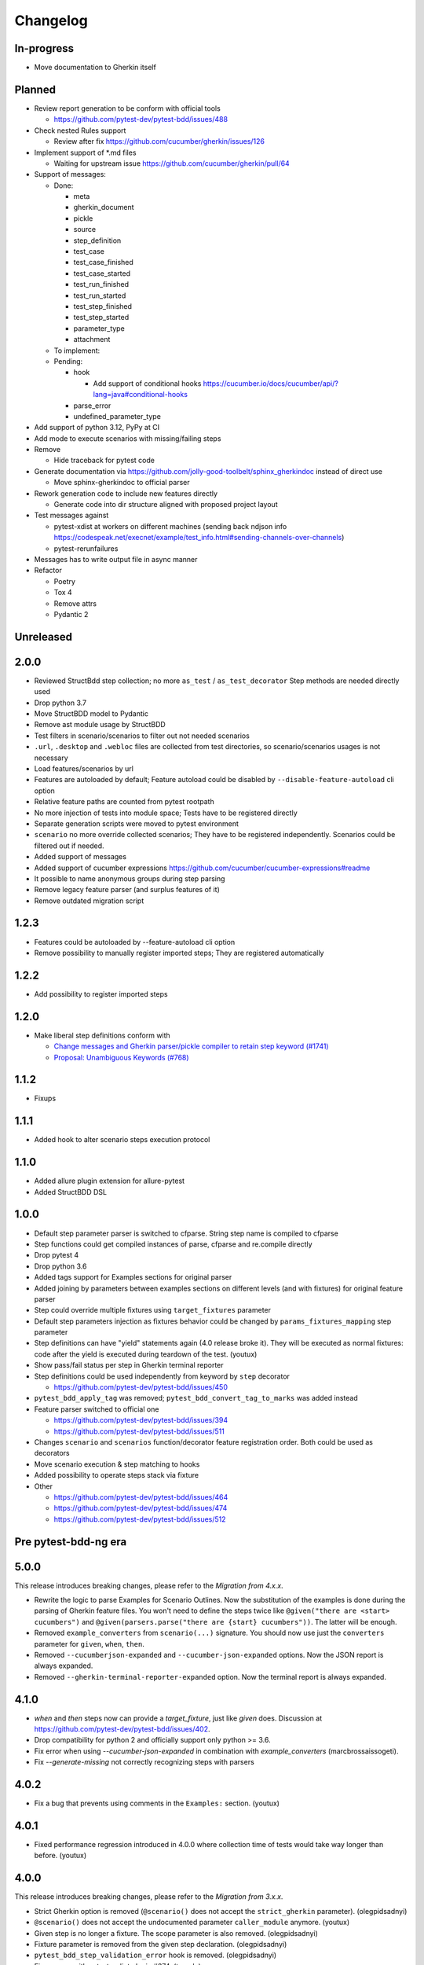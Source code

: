 Changelog
=========

In-progress
-----------
- Move documentation to Gherkin itself

Planned
-------
- Review report generation to be conform with official tools

  - https://github.com/pytest-dev/pytest-bdd/issues/488
- Check nested Rules support

  - Review after fix https://github.com/cucumber/gherkin/issues/126
- Implement support of \*.md files

  - Waiting for upstream issue https://github.com/cucumber/gherkin/pull/64
- Support of messages:

  - Done:

    - meta
    - gherkin_document
    - pickle
    - source
    - step_definition
    - test_case
    - test_case_finished
    - test_case_started
    - test_run_finished
    - test_run_started
    - test_step_finished
    - test_step_started
    - parameter_type
    - attachment

  - To implement:

  - Pending:

    - hook

      - Add support of conditional hooks https://cucumber.io/docs/cucumber/api/?lang=java#conditional-hooks

    - parse_error
    - undefined_parameter_type

- Add support of python 3.12, PyPy at CI
- Add mode to execute scenarios with missing/failing steps
- Remove

  - Hide traceback for pytest code
- Generate documentation via https://github.com/jolly-good-toolbelt/sphinx_gherkindoc instead of direct use

  - Move sphinx-gherkindoc to official parser
- Rework generation code to include new features directly

  - Generate code into dir structure aligned with proposed project layout

- Test messages against

  - pytest-xdist at workers on different machines (sending back ndjson info https://codespeak.net/execnet/example/test_info.html#sending-channels-over-channels)
  - pytest-rerunfailures
- Messages has to write output file in async manner
- Refactor

  - Poetry
  - Tox 4
  - Remove attrs
  - Pydantic 2

Unreleased
----------

2.0.0
----------

- Reviewed StructBdd step collection; no more ``as_test`` / ``as_test_decorator`` Step methods are needed directly used
- Drop python 3.7
- Move StructBDD model to Pydantic
- Remove ast module usage by StructBDD
- Test filters in scenario/scenarios to filter out not needed scenarios
- ``.url``, ``.desktop`` and ``.webloc`` files are collected from test directories, so scenario/scenarios usages is not necessary
- Load features/scenarios by url
- Features are autoloaded by default; Feature autoload could be disabled by ``--disable-feature-autoload`` cli option
- Relative feature paths are counted from pytest rootpath
- No more injection of tests into module space; Tests have to be registered directly
- Separate generation scripts were moved to pytest environment
- ``scenario`` no more override collected scenarios; They have to be registered independently. Scenarios could be filtered out if needed.
- Added support of messages
- Added support of cucumber expressions https://github.com/cucumber/cucumber-expressions#readme
- It possible to name anonymous groups during step parsing
- Remove legacy feature parser (and surplus features of it)
- Remove outdated migration script


1.2.3
----------
- Features could be autoloaded by --feature-autoload cli option
- Remove possibility to manually register imported steps; They are registered automatically


1.2.2
-----
- Add possibility to register imported steps

1.2.0
-----
- Make liberal step definitions conform with

  - `Change messages and Gherkin parser/pickle compiler to retain step keyword (#1741) <https://github.com/cucumber/common/pull/1741>`_
  - `Proposal: Unambiguous Keywords (#768) <https://github.com/cucumber/common/issues/768>`_

1.1.2
-----
- Fixups

1.1.1
-----
- Added hook to alter scenario steps execution protocol

1.1.0
-----
- Added allure plugin extension for allure-pytest
- Added StructBDD DSL

1.0.0
-----

- Default step parameter parser is switched to cfparse. String step name is compiled to cfparse
- Step functions could get compiled instances of parse, cfparse and re.compile directly
- Drop pytest 4
- Drop python 3.6
- Added tags support for Examples sections for original parser
- Added joining by parameters between examples sections on different levels (and with fixtures) for original feature parser
- Step could override multiple fixtures using ``target_fixtures`` parameter
- Default step parameters injection as fixtures behavior could be changed by ``params_fixtures_mapping`` step parameter
- Step definitions can have "yield" statements again (4.0 release broke it). They will be executed as normal fixtures: code after the yield is executed during teardown of the test. (youtux)
- Show pass/fail status per step in Gherkin terminal reporter
- Step definitions could be used independently from keyword by ``step`` decorator

  - https://github.com/pytest-dev/pytest-bdd/issues/450
- ``pytest_bdd_apply_tag`` was removed; ``pytest_bdd_convert_tag_to_marks`` was added instead
- Feature parser switched to official one

  - https://github.com/pytest-dev/pytest-bdd/issues/394
  - https://github.com/pytest-dev/pytest-bdd/issues/511
- Changes ``scenario`` and ``scenarios`` function/decorator feature registration order. Both could be used as decorators
- Move scenario execution & step matching to hooks
- Added possibility to operate steps stack via fixture
- Other

  - https://github.com/pytest-dev/pytest-bdd/issues/464
  - https://github.com/pytest-dev/pytest-bdd/issues/474
  - https://github.com/pytest-dev/pytest-bdd/issues/512


Pre pytest-bdd-ng era
---------------------

5.0.0
-----
This release introduces breaking changes, please refer to the `Migration from 4.x.x`.

- Rewrite the logic to parse Examples for Scenario Outlines. Now the substitution of the examples is done during the parsing of Gherkin feature files. You won't need to define the steps twice like ``@given("there are <start> cucumbers")`` and ``@given(parsers.parse("there are {start} cucumbers"))``. The latter will be enough.
- Removed ``example_converters`` from ``scenario(...)`` signature. You should now use just the ``converters`` parameter for ``given``, ``when``, ``then``.
- Removed ``--cucumberjson-expanded`` and ``--cucumber-json-expanded`` options. Now the JSON report is always expanded.
- Removed ``--gherkin-terminal-reporter-expanded`` option. Now the terminal report is always expanded.

4.1.0
-----------
- `when` and `then` steps now can provide a `target_fixture`, just like `given` does. Discussion at https://github.com/pytest-dev/pytest-bdd/issues/402.
- Drop compatibility for python 2 and officially support only python >= 3.6.
- Fix error when using `--cucumber-json-expanded` in combination with `example_converters` (marcbrossaissogeti).
- Fix `--generate-missing` not correctly recognizing steps with parsers

4.0.2
-----
- Fix a bug that prevents using comments in the ``Examples:`` section. (youtux)


4.0.1
-----
- Fixed performance regression introduced in 4.0.0 where collection time of tests would take way longer than before. (youtux)


4.0.0
-----

This release introduces breaking changes, please refer to the `Migration from 3.x.x`.

- Strict Gherkin option is removed (``@scenario()`` does not accept the ``strict_gherkin`` parameter). (olegpidsadnyi)
- ``@scenario()`` does not accept the undocumented parameter ``caller_module`` anymore. (youtux)
- Given step is no longer a fixture. The scope parameter is also removed. (olegpidsadnyi)
- Fixture parameter is removed from the given step declaration. (olegpidsadnyi)
- ``pytest_bdd_step_validation_error`` hook is removed. (olegpidsadnyi)
- Fix an error with pytest-pylint plugin #374. (toracle)
- Fix pytest-xdist 2.0 compatibility #369. (olegpidsadnyi)
- Fix compatibility with pytest 6 ``--import-mode=importlib`` option. (youtux)


3.4.0
-----

- Parse multiline steps according to the gherkin specification #365.


3.3.0
-----

- Drop support for pytest < 4.3.
- Fix a Python 4.0 bug.
- Fix ``pytest --generate-missing`` functionality being broken.
- Fix problematic missing step definition from strings containing quotes.
- Implement parsing escaped pipe characters in outline parameters (Mark90) #337.
- Disable the strict Gherkin validation in the steps generation (v-buriak) #356.

3.2.1
----------

- Fix regression introduced in 3.2.0 where pytest-bdd would break in presence of test items that are not functions.

3.2.0
----------

- Fix Python 3.8 support
- Remove code that rewrites code. This should help with the maintenance of this project and make debugging easier.

3.1.1
----------

- Allow unicode string in ``@given()`` step names when using python2.
  This makes the transition of projects from python 2 to 3 easier.

3.1.0
----------

- Drop support for pytest < 3.3.2.
- Step definitions generated by ``$ pytest-bdd generate`` will now raise ``NotImplementedError`` by default.
- ``@given(...)`` no longer accepts regex objects. It was deprecated long ago.
- Improve project testing by treating warnings as exceptions.
- ``pytest_bdd_step_validation_error`` will now always receive ``step_func_args`` as defined in the signature.

3.0.2
------

- Add compatibility with pytest 4.2 (sliwinski-milosz) #288.

3.0.1
------

- Minimal supported version of `pytest` is now 2.9.0 as lower versions do not support `bool` type ini options (sliwinski-milosz) #260
- Fix RemovedInPytest4Warning warnings (sliwinski-milosz) #261.

3.0.0
------

- Fixtures `pytestbdd_feature_base_dir` and `pytestbdd_strict_gherkin` have been removed. Check the `Migration of your tests from versions 2.x.x <README.rst>`_ for more information (sliwinski-milosz) #255
- Fix step definitions not being found when using parsers or converters after a change in pytest (youtux) #257

2.21.0
------

- Gherkin terminal reporter expanded format (pauk-slon)


2.20.0
------

- Added support for But steps (olegpidsadnyi)
- Fixed compatibility with pytest 3.3.2 (olegpidsadnyi)
- MInimal required version of pytest is now 2.8.1 since it doesn't support earlier versions (olegpidsadnyi)


2.19.0
------

- Added --cucumber-json-expanded option for explicit selection of expanded format (mjholtkamp)
- Step names are filled in when --cucumber-json-expanded is used (mjholtkamp)

2.18.2
------

- Fix check for out section steps definitions for no strict gherkin feature

2.18.1
------

- Relay fixture results to recursive call of 'get_features' (coddingtonbear)

2.18.0
------

- Add gherkin terminal reporter (spinus + thedrow)

2.17.2
------

- Fix scenario lines containing an ``@`` being parsed as a tag. (The-Compiler)

2.17.1
------

- Add support for pytest 3.0

2.17.0
------

- Fix FixtureDef signature for newer pytest versions (The-Compiler)
- Better error explanation for the steps defined outside of scenarios (olegpidsadnyi)
- Add a ``pytest_bdd_apply_tag`` hook to customize handling of tags (The-Compiler)
- Allow spaces in tag names. This can be useful when using the
  ``pytest_bdd_apply_tag`` hook with tags like ``@xfail: Some reason``.


2.16.1
------

- Cleaned up hooks of the plugin (olegpidsadnyi)
- Fixed report serialization (olegpidsadnyi)


2.16.0
------

- Fixed deprecation warnings with pytest 2.8 (The-Compiler)
- Fixed deprecation warnings with Python 3.5 (The-Compiler)

2.15.0
------

- Add examples data in the scenario report (bubenkoff)

2.14.5
------

- Properly parse feature description (bubenkoff)

2.14.3
------

- Avoid potentially random collection order for xdist compartibility (bubenkoff)

2.14.1
------

- Pass additional arguments to parsers (bubenkoff)

2.14.0
------

- Add validation check which prevents having multiple features in a single feature file (bubenkoff)

2.13.1
------

- Allow mixing feature example table with scenario example table (bubenkoff, olegpidsadnyi)

2.13.0
------

- Feature example table (bubenkoff, sureshvv)

2.12.2
------

- Make it possible to relax strict Gherkin scenario validation (bubenkoff)

2.11.3
------

- Fix minimal `six` version (bubenkoff, dustinfarris)

2.11.1
------

- Mention step type on step definition not found errors and in code generation (bubenkoff, lrowe)

2.11.0
------

- Prefix step definition fixture names to avoid name collisions (bubenkoff, lrowe)

2.10.0
------

- Make feature and scenario tags to be fully compartible with pytest markers (bubenkoff, kevinastone)

2.9.1
-----

- Fixed FeatureError string representation to correctly support python3 (bubenkoff, lrowe)

2.9.0
-----

- Added possibility to inject fixtures from given keywords (bubenkoff)

2.8.0
-----

- Added hook before the step is executed with evaluated parameters (olegpidsadnyi)

2.7.2
-----

- Correct base feature path lookup for python3 (bubenkoff)

2.7.1
-----

- Allow to pass ``scope`` for ``given`` steps (bubenkoff, sureshvv)

2.7.0
-----

- Implemented `scenarios` shortcut to automatically bind scenarios to tests (bubenkoff)

2.6.2
-----

- Parse comments only in the beginning of words (santagada)

2.6.1
-----

- Correctly handle `pytest-bdd` command called without the subcommand under python3 (bubenkoff, spinus)
- Pluggable parsers for step definitions (bubenkoff, spinus)

2.5.3
-----

- Add after scenario hook, document both before and after scenario hooks (bubenkoff)

2.5.2
-----

- Fix code generation steps ordering (bubenkoff)

2.5.1
-----

- Fix error report serialization (olegpidsadnyi)

2.5.0
-----

- Fix multiline steps in the Background section (bubenkoff, arpe)
- Code cleanup (olegpidsadnyi)


2.4.5
-----

- Fix unicode issue with scenario name (bubenkoff, aohontsev)

2.4.3
-----

- Fix unicode regex argumented steps issue (bubenkoff, aohontsev)
- Fix steps timings in the json reporting (bubenkoff)

2.4.2
-----

- Recursion is fixed for the --generate-missing and the --feature parameters (bubenkoff)

2.4.1
-----

- Better reporting of a not found scenario (bubenkoff)
- Simple test code generation implemented (bubenkoff)
- Correct timing values for cucumber json reporting (bubenkoff)
- Validation/generation helpers (bubenkoff)

2.4.0
-----

- Background support added (bubenkoff)
- Fixed double collection of the conftest files if scenario decorator is used (ropez, bubenkoff)

2.3.3
-----

- Added timings to the cucumber json report (bubenkoff)

2.3.2
-----

- Fixed incorrect error message using e.argname instead of step.name (hvdklauw)

2.3.1
-----

- Implemented cucumber tags support (bubenkoff)
- Implemented cucumber json formatter (bubenkoff, albertjan)
- Added 'trace' keyword (bubenkoff)

2.1.2
-----

- Latest pytest compartibility fixes (bubenkoff)

2.1.1
-----

- Bugfixes (bubenkoff)

2.1.0
-----

- Implemented multiline steps (bubenkoff)

2.0.1
-----

- Allow more than one parameter per step (bubenkoff)
- Allow empty example values (bubenkoff)

2.0.0
-----

- Pure pytest parametrization for scenario outlines (bubenkoff)
- Argumented steps now support converters (transformations) (bubenkoff)
- scenario supports only decorator form (bubenkoff)
- Code generation refactoring and cleanup (bubenkoff)

1.0.0
-----

- Implemented scenario outlines (bubenkoff)


0.6.11
------

- Fixed step arguments conflict with the fixtures having the same name (olegpidsadnyi)

0.6.9
-----

- Implemented support of Gherkin "Feature:" (olegpidsadnyi)

0.6.8
-----

- Implemented several hooks to allow reporting/error handling (bubenkoff)

0.6.6
-----

- Fixes to unnecessary mentioning of pytest-bdd package files in py.test log with -v (bubenkoff)

0.6.5
-----

- Compartibility with recent pytest (bubenkoff)

0.6.4
-----

- More unicode fixes (amakhnach)

0.6.3
-----

- Added unicode support for feature files. Removed buggy module replacement for scenario. (amakhnach)

0.6.2
-----

- Removed unnecessary mention of pytest-bdd package files in py.test log with -v (bubenkoff)

0.6.1
-----

- Step arguments in whens when there are no given arguments used. (amakhnach, bubenkoff)

0.6.0
-----

- Added step arguments support. (curzona, olegpidsadnyi, bubenkoff)
- Added checking of the step type order. (markon, olegpidsadnyi)

0.5.2
-----

- Added extra info into output when FeatureError exception raises. (amakhnach)

0.5.0
-----

- Added parametrization to scenarios
- Coveralls.io integration
- Test coverage improvement/fixes
- Correct wrapping of step functions to preserve function docstring

0.4.7
-----

- Fixed Python 3.3 support

0.4.6
-----

- Fixed a bug when py.test --fixtures showed incorrect filenames for the steps.

0.4.5
-----

- Fixed a bug with the reuse of the fixture by given steps being evaluated multiple times.

0.4.3
-----

- Update the license file and PYPI related documentation.
